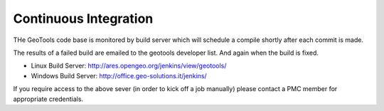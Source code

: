 Continuous Integration
==========================

THe GeoTools code base is monitored by build server which will schedule a compile shortly after each commit is made.

The results of a failed build are emailed to the geotools developer list. And again when the build is fixed.

* Linux Build Server: http://ares.opengeo.org/jenkins/view/geotools/
* Windows Build Server: http://office.geo-solutions.it/jenkins/

If you require access to the above sever (in order to kick off a job manually) please contact a PMC member for appropriate credentials.
